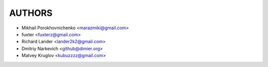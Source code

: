 =======
AUTHORS
=======

* Mikhail Porokhovnichenko <marazmiki@gmail.com>
* fuxter <fuxterz@gmail.com>
* Richard Lander <lander2k2@gmail.com>
* Dmitriy Narkevich <github@dimier.org>
* Matvey Kruglov <kubuzzzz@gmail.com>
